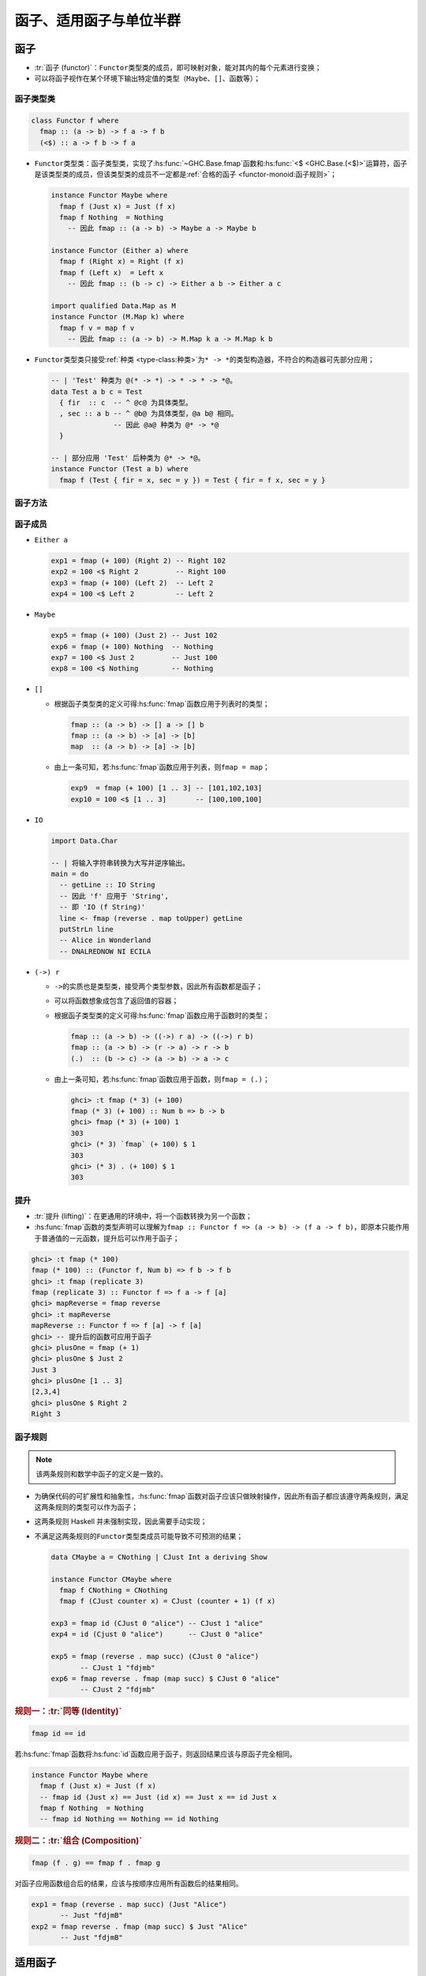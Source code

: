 .. highlight:: haskell
   :linenothreshold: 10

========================
函子、适用函子与单位半群
========================

函子
====

- :tr:`函子 (functor)`\ ：\ ``Functor``\ 类型类的成员，即可映射对象，能对其内的每个元素进行变换；
- 可以将函子视作在某个环境下输出特定值的类型（\ ``Maybe``\ 、\ ``[]``\ 、函数等）；

函子类型类
----------

.. code-block::

   class Functor f where
     fmap :: (a -> b) -> f a -> f b
     (<$) :: a -> f b -> f a

- ``Functor``\ 类型类：函子类型类，实现了\ :hs:func:`~GHC.Base.fmap`\ 函数和\ :hs:func:`<$ <GHC.Base.(<$)>`\ 运算符，函子是该类型类的成员，但该类型类的成员不一定都是\ :ref:`合格的函子 <functor-monoid:函子规则>`\ ；

  .. code-block::

     instance Functor Maybe where
       fmap f (Just x) = Just (f x)
       fmap f Nothing  = Nothing
         -- 因此 fmap :: (a -> b) -> Maybe a -> Maybe b

     instance Functor (Either a) where
       fmap f (Right x) = Right (f x)
       fmap f (Left x)  = Left x
         -- 因此 fmap :: (b -> c) -> Either a b -> Either a c

     import qualified Data.Map as M
     instance Functor (M.Map k) where
       fmap f v = map f v
         -- 因此 fmap :: (a -> b) -> M.Map k a -> M.Map k b

- ``Functor``\ 类型类只接受\ :ref:`种类 <type-class:种类>`\ 为\ ``* -> *``\ 的类型构造器，不符合的构造器可先部分应用；

  .. code-block::

     -- | 'Test' 种类为 @(* -> *) -> * -> * -> *@。
     data Test a b c = Test
       { fir  :: c  -- ^ @c@ 为具体类型。
       , sec :: a b -- ^ @b@ 为具体类型，@a b@ 相同。
                    -- 因此 @a@ 种类为 @* -> *@
       }

     -- | 部分应用 'Test' 后种类为 @* -> *@。
     instance Functor (Test a b) where
       fmap f (Test { fir = x, sec = y }) = Test { fir = f x, sec = y }

.. hs:module:: GHC.Base

函子方法
--------

.. hs:function:: fmap :: Functor f => (a -> b) -> f a -> f b

.. hs:function:: (<$>) :: Functor f => (a -> b) -> f a -> f b

   接受一个函数和一个函子，对函子包含的每个值应用函数并返回新函子。

   :hs:func:`<$> <(<$>)>`\ 中缀运算符是\ :hs:func:`fmap`\ 函数的同义词，其命名是对\ :hs:func:`$ <GHC.Base.($)>`\ 运算符的化用。

   .. note::

      可以将函子想象为容器，函数应用于容器中的值，再将结果放回容器。但要注意，“容器”只是一种比喻说法，更准确的术语为“\ :tr:`计算上下文 (computational context)`\ ”。

   .. code-block::

      exp1 = show (Just 3)      -- "Just 3"
      exp2 = fmap show (Just 3) -- Just "3"

.. hs:function:: (<$) :: Functor f => a -> f b -> f a

   接受一个值和一个函子，将函子内的每个值都替换为该值并返回新函子。

   .. code-block::

      exp3 = 3 <$ Just 1     -- Just 3
      exp4 = 'a' <$ [1 .. 4] -- "aaaa"

   .. collapse:: 源码

      .. code-block::
         :linenos:

         infixl 4 <$

         (<$) :: a -> f b -> f a
         (<$) = fmap . const

函子成员
--------

- ``Either a``

  .. code-block::

     exp1 = fmap (+ 100) (Right 2) -- Right 102
     exp2 = 100 <$ Right 2         -- Right 100
     exp3 = fmap (+ 100) (Left 2)  -- Left 2
     exp4 = 100 <$ Left 2          -- Left 2

  .. collapse:: 源码

     .. code-block::
        :linenos:

        instance Functor (Either a) where
            fmap _ (Left x) = Left x
            fmap f (Right y) = Right (f y)

- ``Maybe``

  .. code-block::

     exp5 = fmap (+ 100) (Just 2) -- Just 102
     exp6 = fmap (+ 100) Nothing  -- Nothing
     exp7 = 100 <$ Just 2         -- Just 100
     exp8 = 100 <$ Nothing        -- Nothing

  .. collapse:: 源码

     .. code-block::
        :linenos:

        instance Functor Maybe where
            fmap _ Nothing  = Nothing
            fmap f (Just a) = Just (f a)

- ``[]``

  - 根据函子类型类的定义可得\ :hs:func:`fmap`\ 函数应用于列表时的类型；

    .. code-block::

       fmap :: (a -> b) -> [] a -> [] b
       fmap :: (a -> b) -> [a] -> [b]
       map  :: (a -> b) -> [a] -> [b]

  - 由上一条可知，若\ :hs:func:`fmap`\ 函数应用于列表，则\ ``fmap = map``\ ；

    .. code-block::

       exp9  = fmap (+ 100) [1 .. 3] -- [101,102,103]
       exp10 = 100 <$ [1 .. 3]       -- [100,100,100]

  .. collapse:: 源码

     .. code-block::
        :linenos:

        instance Functor [] where
            fmap = map

- ``IO``

  .. code-block::

     import Data.Char

     -- | 将输入字符串转换为大写并逆序输出。
     main = do
       -- getLine :: IO String
       -- 因此 'f' 应用于 'String',
       -- 即 'IO (f String)'
       line <- fmap (reverse . map toUpper) getLine
       putStrLn line
       -- Alice in Wonderland
       -- DNALREDNOW NI ECILA

  .. collapse:: 源码

     .. code-block::
        :linenos:

        instance Functor IO where
            fmap f x = x >>= (pure . f)

- ``(->) r``

  - ``->``\ 的实质也是类型类，接受两个类型参数，因此所有函数都是函子；
  - 可以将函数想象成包含了返回值的容器；
  - 根据函子类型类的定义可得\ :hs:func:`fmap`\ 函数应用于函数时的类型；

    .. code-block::

       fmap :: (a -> b) -> ((->) r a) -> ((->) r b)
       fmap :: (a -> b) -> (r -> a) -> r -> b
       (.)  :: (b -> c) -> (a -> b) -> a -> c

  - 由上一条可知，若\ :hs:func:`fmap`\ 函数应用于函数，则\ ``fmap = (.)``\ ；

    .. code-block::

       ghci> :t fmap (* 3) (+ 100)
       fmap (* 3) (+ 100) :: Num b => b -> b
       ghci> fmap (* 3) (+ 100) 1
       303
       ghci> (* 3) `fmap` (+ 100) $ 1
       303
       ghci> (* 3) . (+ 100) $ 1
       303

  .. collapse:: 源码

     .. code-block::
        :linenos:

        instance Functor ((->) r) where
            fmap = (.)

提升
----

- :tr:`提升 (lifting)`\ ：在更通用的环境中，将一个函数转换为另一个函数；
- :hs:func:`fmap`\ 函数的类型声明可以理解为\ ``fmap :: Functor f => (a -> b) -> (f a -> f b)``\ ，即原本只能作用于普通值的一元函数，提升后可以作用于函子；

.. code-block::

   ghci> :t fmap (* 100)
   fmap (* 100) :: (Functor f, Num b) => f b -> f b
   ghci> :t fmap (replicate 3)
   fmap (replicate 3) :: Functor f => f a -> f [a]
   ghci> mapReverse = fmap reverse
   ghci> :t mapReverse
   mapReverse :: Functor f => f [a] -> f [a]
   ghci> -- 提升后的函数可应用于函子
   ghci> plusOne = fmap (+ 1)
   ghci> plusOne $ Just 2
   Just 3
   ghci> plusOne [1 .. 3]
   [2,3,4]
   ghci> plusOne $ Right 2
   Right 3

函子规则
--------

.. note::

   该两条规则和数学中函子的定义是一致的。

- 为确保代码的可扩展性和抽象性，\ :hs:func:`fmap`\ 函数对函子应该只做映射操作，因此所有函子都应该遵守两条规则，满足这两条规则的类型可以作为函子；
- 这两条规则 Haskell 并未强制实现，因此需要手动实现；
- 不满足这两条规则的\ ``Functor``\ 类型类成员可能导致不可预测的结果；

  .. code-block::

     data CMaybe a = CNothing | CJust Int a deriving Show

     instance Functor CMaybe where
       fmap f CNothing = CNothing
       fmap f (CJust counter x) = CJust (counter + 1) (f x)

     exp3 = fmap id (CJust 0 "alice") -- CJust 1 "alice"
     exp4 = id (Cjust 0 "alice")      -- CJust 0 "alice"

     exp5 = fmap (reverse . map succ) (CJust 0 "alice")
            -- CJust 1 "fdjmb"
     exp6 = fmap reverse . fmap (map succ) $ CJust 0 "alice"
            -- CJust 2 "fdjmb"

.. rubric:: 规则一：\ :tr:`同等 (Identity)`

.. code-block::

   fmap id == id

若\ :hs:func:`fmap`\ 函数将\ :hs:func:`id`\ 函数应用于函子，则返回结果应该与原函子完全相同。

.. code-block::

   instance Functor Maybe where
     fmap f (Just x) = Just (f x)
     -- fmap id (Just x) == Just (id x) == Just x == id Just x
     fmap f Nothing  = Nothing
     -- fmap id Nothing == Nothing == id Nothing

.. rubric:: 规则二：\ :tr:`组合 (Composition)`

.. code-block::

   fmap (f . g) == fmap f . fmap g

对函子应用函数组合后的结果，应该与按顺序应用所有函数后的结果相同。

.. code-block::

   exp1 = fmap (reverse . map succ) (Just "Alice")
          -- Just "fdjmB"
   exp2 = fmap reverse . fmap (map succ) $ Just "Alice"
          -- Just "fdjmB"

适用函子
========

- :tr:`适用函子 (applicative functor)`\ ：\ ``Applicative``\ 类型类的成员，函子的增强版；
- ``Functor``\ 类型类的方法不能处理两个普通函子间的运算，而适用函子类型类可以；

适用函子类型类
--------------

.. code-block::

   class Functor f => Applicative f where
     pure :: a -> f a
     (<*>) :: f (a -> b) -> f a -> f b
     liftA2 :: (a -> b -> c) -> f a -> f b -> f c
     (*>) :: f a -> f b -> f b
     (<*) :: f a -> f b -> f a

- ``Applicative``\ 类型类：定义了上述方法的类型类，其成员同时也是\ ``Functor``\ 类型类的成员；

适用函子方法
------------

.. hs:function:: pure :: Applicative f => a -> f a

   接受一个值，将值打包进函子中，返回一个适用函子。

   .. code-block::

      exp1 = pure 1 :: Maybe Int                  -- Just 1
      exp2 = pure "alice" :: Either String String -- Right "alice"

.. hs:function:: (<*>) :: Applicative f => f (a -> b) -> f a -> f b

   接受一个包含函数的函子和另一函子，将函数提取出来并应用于另一函子内的值，最终返回新函子。

   .. code-block::

      exp3 = Just (+ 3) <*> Just 9     -- Just 12
      exp4 = pure (+ 3) <*> Just 10    -- Just 13
      exp5 = Just (++ "!") <*> Nothing -- Nothing

   .. collapse:: 源码

      .. code-block::
         :linenos:

         infixl 4 <*>

         (<*>) :: f (a -> b) -> f a -> f b
         (<*>) = liftA2 id

.. hs:function:: liftA2 :: Applicative f => (a -> b -> c) -> f a -> f b -> f c

   用于提升函数，即原本只能作用于普通值的二元函数，提升后可作用于两个函子。

   .. code-block::

      import GHC.Base
      exp6 = liftA2 (+) (Just 1) (Just 2) -- Just 3
      exp7 = liftA2 (*) (Just 3) Nothing  -- Nothing

   .. collapse:: 源码

      .. code-block::
         :linenos:

         liftA2 :: (a -> b -> c) -> f a -> f b -> f c
         liftA2 f x = (<*>) (fmap f x)

.. hs:function:: (*>) :: Applicative f => f a -> f b -> f b

   丢弃第一个参数，选择第二个参数。

   .. code-block::

      exp8 = Just 1 *> Just 2 -- Just 2

   .. collapse:: 源码

      .. code-block::
         :linenos:

         infixl 4 *>

         (*>) :: f a -> f b -> f b
         a1 *> a2 = (id <$ a1) <*> a2

.. hs:function:: (<*) :: Applicative f => f a -> f b -> f a

   丢弃第二个参数，选择第一个参数。

   .. code-block::

      exp9 = Just 1 <* Just 2 -- Just 1

   .. collapse:: 源码

      .. code-block::
         :linenos:

         infixl 4 <*

         (<*) :: f a -> f b -> f a
         (<*) = liftA2 const

适用函子成员
------------

- ``Either e``

  .. code-block::

     import GHC.Base
     exp1 = pure 1 :: Either e Int         -- Right 1
     exp2 = Right (+ 100) <*> Right 2      -- Right 102
     exp3 = liftA2 (+) (Right 3) (Right 4) -- Right 7

  .. collapse:: 源码

     .. code-block::
        :linenos:

        instance Applicative (Either e) where
            pure          = Right
            Left  e <*> _ = Left e
            Right f <*> r = fmap f r

.. _applicative-list:

- ``[]``

  - 由于列表的结果是\ :tr:`非确定 (non-deterministic)`\ 的，因此\ :hs:func:`<*> <GHC.Base.(<*>)>`\ 会遍历提取列表所有元素并应用于右侧列表所有元素上，返回的列表包含所有排列组合的结果；
  - \ :hs:func:`<*> <GHC.Base.(<*>)>`\ 可用来替代列表推导式；

    .. code-block::

       exp4 = [ x * y | x <- [2, 5, 10], y <- [8, 10, 11] ]
              -- [16,20,22,40,50,55,80,100,110]
       exp5 = (*) <$> [2, 5, 10] <*> [8, 10, 11]
              -- [16,20,22,40,50,55,80,100,110]

  - 对于列表，\ ``pure f <*> xs``\ 等价于\ ``fmap f xs``\ ；

  .. code-block::

     exp6 = [(+ 1),(+ 2)] <*> pure 4 -- [5,6]
     exp7 = liftA2 (*) [1 .. 3] [2 .. 4]
            -- [1*2,1*3,1*4,2*2,2*3,2*4,3*2,3*3,3*4] = [2,3,4,4,6,8,6,9,12]

  .. collapse:: 源码

     .. code-block::
        :linenos:

        instance Applicative [] where
            {-# INLINE pure #-}
            pure x    = [x]
            {-# INLINE (<*>) #-}
            fs <*> xs = [ f x | f <- fs, x <- xs ]
            {-# INLINE liftA2 #-}
            liftA2 f xs ys = [ f x y | x <- xs, y <- ys ]
            {-# INLINE (*>) #-}
            xs *> ys  = [ y | _ <- xs, y <- ys ]

- ``Maybe``

  .. code-block::

     exp8 = Just (+ 3) <*> Nothing -- Nothing

  .. collapse:: 源码

     .. code-block::
        :linenos:

        instance Applicative Maybe where
            pure = Just

            Just f  <*> m  = fmap f m
            Nothing <*> _m = Nothing

            liftA2 f (Just x) (Just y) = Just (f x y)
            liftA2 _ _ _ = Nothing

            Just _m1 *> m2  = m2
            Nothing  *> _m2 = Nothing

- ``IO``

  - 对于\ ``IO``\ 类，\ :hs:func:`pure`\ 等价于\ :hs:func:`return`\ ；

  .. code-block::

     exp9 <- pure (++ "!") <*> getLine
          -- Alice
          -- "Alice!"
     exp10 <- (++) <$> getLine <*> getLine
           -- Hello
           -- World
           -- "HelloWorld"

- ``(->) r``

  - 对于函数，\ :hs:func:`pure`\ 等价于\ :hs:func:`const`\ ；
  - 从左侧函数提取出返回值后应用于右侧函数的返回值，返回结果；

  .. code-block::

     exp11 = pure 3 "blah"       -- 3
     exp12 = (+) <*> (* 100) $ 2 -- (+2) (2*100) = 202

  .. collapse:: 源码

     .. code-block::
        :linenos:

        instance Applicative ((->) r) where
            pure = const
            (<*>) f g x = f x (g x)
            liftA2 q f g x = q (f x) (g x)

- ``Control.Applicative.ZipList``

  - 对普通列表使用\ :hs:func:`<*> <GHC.Base.(<*>)>`\ 时，结果可看作两个列表元素的排列组合，而对\ ``ZipList``\ 类型使用\ :hs:func:`<*> <GHC.Base.(<*>)>`\ 时，可对列表对应位置的元素进行操作（长度为最短列表的长度）；

    .. collapse:: 源码

       .. code-block::
          :linenos:

          newtype ZipList a = ZipList { getZipList :: [a] }
                            deriving ( Show     -- ^ @since 4.7.0.0
                                     , Eq       -- ^ @since 4.7.0.0
                                     , Ord      -- ^ @since 4.7.0.0
                                     , Read     -- ^ @since 4.7.0.0
                                     , Functor  -- ^ @since 2.01
                                     , Foldable -- ^ @since 4.9.0.0
                                     , Generic  -- ^ @since 4.7.0.0
                                     , Generic1 -- ^ @since 4.7.0.0
                                     )

  - 对\ ``ZipList``\ 类型应用\ :hs:func:`pure`\ 时返回无限列表，满足\ ``pure f <*> xs == fmap f xs``\ ；

  .. code-block::

     exp13 = getZipList $ (+) <$> ZipList [1, 2, 3] <*> ZipList [100, 100, 100]
             -- -> getZipList $ ZipList[(+1),(+2),(+3)] <*> ZipList [100,100,100]
             -- -> getZipList $ ZipList [((+1) 100),((+2) 100),((+3) 100)]
             -- -> [101,102,103]
     exp14 = getZipList $ pure (+ 3) <*> ZipList [1, 2, 3]
             -- -> getZipList $ ZipList [(+3),(+3),(+3),...] <*> ZipList [1,2,3]
             -- -> getZipList $ ZipList [((+3) 1),((+3) 2),((+3) 3)]
             -- -> [4,5,6]


  .. collapse:: 源码

     .. code-block::
        :linenos:

        instance Applicative ZipList where
            pure x = ZipList (repeat x)
            liftA2 f (ZipList xs) (ZipList ys) = ZipList (zipWith f xs ys)

适用函子规则
------------

- 和函子相同，适用函子同样需要遵循一定的规则；

.. rubric:: 规则一：\ :tr:`同等 (Identity)`

.. code-block::

   pure id <*> v = v

.. code-block::

   exp1 = pure id <*> Just 2 -- Just 2

.. rubric:: 规则二：\ :tr:`组合 (Composition)`

.. code-block::

   pure (.) <*> u <*> v <*> w = u <*> (v <*> w)

.. code-block::

   exp2 = pure (.) <*> Just (+ 3) <*> Just (* 4) <*> Just 5 -- Just 23
   exp3 = Just (+ 3) <*> (Just (* 4) <*> Just 5)            -- Just 23

.. rubric:: 规则三：\ :tr:`同态 (Homomorphism)`

.. code-block::

   pure f <*> pure x = pure (f x)

.. code-block::

   exp4 = pure (+ 2) <*> pure 3 -- 5
   exp5 = pure ((+ 2) 3)        -- 5

.. rubric:: 规则四：\ :tr:`交换 (Interchange)`

.. code-block::

   u <*> pure y = pure ($ y) <*> u

.. code-block::

   exp6 = Just (+ 2) <*> pure 3     -- Just 5
   exp7 = pure ($ 3) <*> Just (+ 2) -- Just 5

单位半群
========

定义
----

- :tr:`半群 (semigroup)`\ ：对于非空集合 :math:`S` 和二元运算操作 :math:`\circ : S \times S \to S`\ ，若 :math:`\forall x, y, z \in S`\ ，满足 :math:`(x \circ y) \circ z = x \circ (y \circ z)`\ ，则称二元元组 :math:`(S, \circ)` 为半群，简称为半群 :math:`S`\ ；

  - 这种性质称为\ :tr:`结合性 (associativity)`\ ；

  .. note::

     对于自然数集 :math:`\mathbb{N}`，有乘法运算 :math:`\times`，且 :math:`\forall x, y ,z \in \mathbb{N}`，满足 :math:`(x \times y) \times z = x \times (y \times z)`，因此 :math:`(\mathbb{N}, \times)` 为半群。

- :tr:`单位半群 (monoid)`\ ：对于半群 :math:`S`\ ，若 :math:`\exists e`\ ，有 :math:`\forall a \in S`\ ，满足 :math:`a \circ e = e \circ a = a`\ ，则称三元元组 :math:`(S, \circ, e)` 为单位半群，也称为幺半群；

  - :math:`e` 称为\ :tr:`单位元 (identity)`\ ；

  .. note::

     对于半群 :math:`(\mathbb{N}, \times)`\ ，存在单位元 :math:`1`\ ，对于 :math:`\forall a \in \mathbb{N}`\ ，满足 :math:`a \times 1 = 1 \times a = a`\ ，因此 :math:`(\mathbb{N}, \times, 1)` 为单位半群。

- Haskell 中\ ``Semigroup``\ 和\ ``Monoid``\ 类型类的定义与数学定义基本一致；

半群类型类
----------

.. code-block::

   class Semigroup a where
     (<>) :: a -> a -> a
     sconcat :: NonEmpty a -> a
     stimes :: Integral b => b -> a -> a

- ``Semigroup``\ 类型类：接受一个具体类型；

.. hs:module:: GHC.Base

半群方法
--------

.. hs:function:: (<>) :: Semigroup a => a -> a -> a

   接受两个半群，以特定方式结合后返回第三个半群。

   .. collapse:: 源码

      .. code-block::
         :linenos:

         infixr 6 <>

.. hs:function:: sconcat :: Semigroup a => NonEmpty a -> a

   接受一个\ ``NonEmpty``\ 类型，对列表中所有值应用\ :hs:func:`<> <GHC.Base.(<>)>`\ 后将所有结果缩减为一个最终值。

.. hs:function:: stimes :: (Semigroup a, Integral b) => b -> a -> a

   接受一个整型值和一个半群，将半群中的值重复整型值次，返回结果半群。

   .. code-block::

      res = stimes 4 [1, 2] -- [1,2,1,2,1,2,1,2]

半群规则
--------

- Haskell 中\ ``Semigroup``\ 类型类的规则与数学定义基本一致

.. rubric:: 规则：\ :tr:`结合 (Associativity)`

.. code-block::

   x <> (y <> z) = (x <> y) <> z

单位半群类型类
--------------

.. code-block::

   class Semigroup a => Monoid a where
     mempty :: a
     mappend :: a -> a -> a
     mconcat :: [a] -> a

- ``Monoid``\ 类型类：接受一个具体类型，同时该类型也是\ ``Semigroup``\ 类型类的成员；

单位半群方法
------------

.. hs:function:: mempty :: Monoid a => a

   本质为\ :ref:`多态常量 <type:类型变量>`\ ，代表该单位半群的单位元。

   .. code-block::

      exp1 = mempty :: [a]        -- []
      exp2 = mempty :: String     -- ""
      exp3 = mempty :: ([a], [b]) -- ([],[])

.. hs:function:: mappend :: Monoid a => a -> a -> a

   该函数和\ :hs:func:`<> <GHC.Base.(<>)>`\ 运算符是同义词，但接受两个单位半群。

   .. code-block::

      exp4 = mappend [] [1]          -- [1]
      exp5 = mappend "Hello" "World" -- "HelloWorld"

   .. note::

      :hs:func:`mappend`\ 函数的命名稍微有些费解。虽然函数名带“append”，但并不代表该函数将两个值追加在一起。实际上该函数只是一个二元函数，接受两个值并返回第三个值。

   .. attention::

      该函数是\ :hs:func:`<> <GHC.Base.(<>)>`\ 运算符的同义词，因此稍显冗余。Haskell 会在未来版本中移除该函数。

   .. collapse:: 源码

      .. code-block::
         :linenos:

         mappend :: a -> a -> a
         mappend = (<>)
         {-# INLINE mappend #-}

.. hs:function:: mconcat :: Monoid a => [a] -> a

   接受单位半群值的列表，并对所有值应用\ :hs:func:`mappend`\ 函数，返回最终值。

   .. code-block::

      exp6 = mconcat ["Hello", "World"]     -- "HelloWorld"
      exp7 = mconcat [["Hello"], ["World"]] -- ["Hello", "World"]

   .. collapse:: 源码

      .. code-block::
         :linenos:

         mconcat :: [a] -> a
         mconcat = foldr mappend mempty
         {-# INLINE mconcat #-}

单位半群成员
------------

- ``[a]``

  .. code-block::

     exp1 = ("one" <> "two") <> "three"   -- "onetwothree"
     exp2 = "one" <> ("two" <> "three")   -- "onetwothree"
     exp3 = "one" <> mempty               -- "one"
     exp4 = mconcat [[1, 2], [3, 6], [9]] -- [1,2,3,6,9]
     exp5 = mempty :: [a]                 -- []

  .. collapse:: 源码

     .. code-block::
        :linenos:

        import Data.Semigroup.Internal (stimesList)

        instance Semigroup [a] where
                (<>) = (++)
                {-# INLINE (<>) #-}

                stimes = stimesList

        instance Monoid [a] where
                {-# INLINE mempty #-}
                mempty = []
                {-# INLINE mconcat #-}
                mconcat xss = [ x | xs <- xss, x <- xs ]

- ``Product a``

  - ``Product``\ 定义于\ :hs:mod:`Data.Semigroup`\ 模块，\ ``newtype``\ 数字类型，表示数字的乘积；

    .. collapse:: 源码

       .. code-block::
          :linenos:

          newtype Product a = Product { getProduct :: a }
                  deriving ( Eq       -- ^ @since 2.01
                           , Ord      -- ^ @since 2.01
                           , Read     -- ^ @since 2.01
                           , Show     -- ^ @since 2.01
                           , Bounded  -- ^ @since 2.01
                           , Generic  -- ^ @since 4.7.0.0
                           , Generic1 -- ^ @since 4.7.0.0
                           , Num      -- ^ @since 4.7.0.0
                           )

  - ``Product``\ 类型的二元运算为乘法，单位元为\ ``Product 1``\；

  .. code-block::

     exp6 = getProduct $ Product 2 <> Product 3         -- 6
     exp7 = getProduct . mconcat . map Product $ [1..5] -- 120
     exp8 = getProduct mempty                           -- 1

  .. collapse:: 源码
 
     .. code-block::
        :linenos:

        instance Num a => Semigroup (Product a) where
                (<>) = coerce ((*) :: a -> a -> a)
                stimes n (Product a) = Product (a ^ n)
 
        instance Num a => Monoid (Product a) where
                mempty = Product 1

- ``Sum a``

  - ``Sum``\ 定义于\ :hs:mod:`Data.Semigroup`\ 模块，\ ``newtype``\ 数字类型，表示数字的和；

    .. collapse:: 源码

       .. code-block::
          :linenos:

          newtype Sum a = Sum { getSum :: a }
                  deriving ( Eq       -- ^ @since 2.01
                           , Ord      -- ^ @since 2.01
                           , Read     -- ^ @since 2.01
                           , Show     -- ^ @since 2.01
                           , Bounded  -- ^ @since 2.01
                           , Generic  -- ^ @since 4.7.0.0
                           , Generic1 -- ^ @since 4.7.0.0
                           , Num      -- ^ @since 4.7.0.0
                           )

  - ``Sum``\ 类型的二元运算为加法，单位元为\ ``Sum 0``\；

  .. code-block::

    exp9  = getSum $ Sum 2 <> Sum 9      -- 11
    exp10 = getSum . mconcat . map Sum $ [1..5] -- 15

  .. collapse:: 源码
  
     .. code-block::
        :linenos:

        instance Num a => Semigroup (Sum a) where
                (<>) = coerce ((+) :: a -> a -> a)
                stimes n (Sum a) = Sum (fromIntegral n * a)
  
        instance Num a => Monoid (Sum a) where
                mempty = Sum 0

- ``Any``

  - 定义于\ :hs:mod:`Data.Semigroup`\ 模块，\ ``newtype``\ 布尔类型，表示存在一个布尔值为真；

    .. collapse:: 源码

       .. code-block::
          :linenos:

          newtype Any = Any { getAny :: Bool }
                  deriving ( Eq      -- ^ @since 2.01
                           , Ord     -- ^ @since 2.01
                           , Read    -- ^ @since 2.01
                           , Show    -- ^ @since 2.01
                           , Bounded -- ^ @since 2.01
                           , Generic -- ^ @since 4.7.0.0
                           )

  - ``Any``\ 类型的二元运算为逻辑或，单位元为\ ``False``；

  .. code-block::

     exp11 = getAny $ Any True <> Any False             -- True
     exp12 = getAny . mconcat . map Any $ [False, True, False] -- True

  .. collapse:: 源码

     .. code-block::
        :linenos:

        instance Semigroup Any where
                (<>) = coerce (||)
                stimes = stimesIdempotentMonoid

        instance Monoid Any where
                mempty = Any False

- ``All``

  - 定义于\ :hs:mod:`Data.Semigroup`\ 模块，\ ``newtype``\ 布尔类型，表示所有布尔值均为真；

    .. collapse:: 源码

       .. code-block::
          :linenos:

          newtype All = All { getAll :: Bool }
                  deriving ( Eq      -- ^ @since 2.01
                           , Ord     -- ^ @since 2.01
                           , Read    -- ^ @since 2.01
                           , Show    -- ^ @since 2.01
                           , Bounded -- ^ @since 2.01
                           , Generic -- ^ @since 4.7.0.0
                           )

  - ``All``\ 类型的二元运算为逻辑和，单位元为\ ``All True``\ ；

  .. code-block::

     exp13 = getAll $ All True <> All False           -- False
     exp14 = getAll . mconcat . map All $ [True, True, True] -- True

  .. collapse:: 源码

     .. code-block::
        :linenos:

        instance Semigroup All where
                (<>) = coerce (&&)
                stimes = stimesIdempotentMonoid

        instance Monoid All where
                mempty = All True

- ``Ordering``

  - ``Ordering``\ 类型也是\ ``Monoid``\ 类型类的成员，单位元为\ ``EQ``\ ；
  - ``Ordering``\ 类型的二元运算始终保留左侧值，除非左侧值为\ ``EQ``\ ；

    .. code-block::

       exp15 = (LT <> GT) <> GT -- LT
       exp16 = LT <> (GT <> GT) -- LT
       exp17 = EQ <> GT         -- GT
       exp18 = GT <> EQ         -- GT

  - ``Ordering``\ 类型作为\ ``Monoid``\ 类型类的成员，让对象间的比较方式更加丰富，且允许按照重要程度对比较方式进行排序；

  .. tip::

     可以将\ ``Ordering``\ 的单位半群想象为英语词典词条排序的过程。若两个词条的首字母不同（\ ``LT``\ 或\ ``GT``\ ），则比较结束，直接返回结果；若首字母相同（\ ``EQ``\ ），则比较下一字母。

  .. code-block::

     -- | 比较两个字符串长度。
     -- 若长度相同，则比较元音字母数量。
     -- 若元音数量相同，则比较字母顺序。
     --
     -- ==== __例子：__
     -- >>> lengthCompare "o" "on"
     -- LT
     --
     -- >>> lengthCompare "zen" "ana"
     -- LT
     --
     -- >>> lengthCompare "ox" "on"
     -- GT
     lengthCompare :: String -> String -> Ordering
     lengthCompare x y =
         (length x `compare` length y)
             <> (vowels x `compare` vowels y)
             <> (x `compare` y)
         where vowels = length . filter (`elem` "aeiou")

  .. collapse:: 源码

     .. code-block::
        :linenos:

        instance Semigroup Ordering where
                LT <> _ = LT
                EQ <> y = y
                GT <> _ = GT

                stimes = stimesIdempotentMonoid

        instance Monoid Ordering where
                mempty = EQ

- ``Maybe a``

  - ``Maybe``\ 类型的单位元为\ ``Nothing``\ ；
  - 始终对\ ``Maybe``\ 类型的值应用\ :hs:func:`mappend`\ 函数，除非值为\ ``Nothing``\ ，此时保留另一个值；
  - ``Maybe``\ 类型的类型参数也必须为\ ``Semigroup``\ 类型类的成员；

    .. code-block::

       exp19 = Just "alice" <> Nothing      -- Just "alice"
       exp20 = Nothing <> Just LT           -- Just LT
       exp21 = Just (Sum 3) <> Just (Sum 4) -- Just (Sum {getSum = 7})

  .. collapse:: 源码

     .. code-block::
        :linenos:

        instance Semigroup a => Semigroup (Maybe a) where
            Nothing <> b       = b
            a       <> Nothing = a
            Just a  <> Just b  = Just (a <> b)

            stimes = stimesMaybe

        instance Semigroup a => Monoid (Maybe a) where
            mempty = Nothing

- ``First a``

  - ``First``\ 定义于\ :hs:mod:`Data.Monoid`\ 模块，\ ``newtype`` ``Maybe``\ 类型，表示最左侧的非\ ``Nothing``\ 值；

    .. collapse:: 源码

       .. code-block::
          :linenos:

          newtype First a = First { getFirst :: Maybe a }
                  deriving ( Eq          -- ^ @since 2.01
                           , Ord         -- ^ @since 2.01
                           , Read        -- ^ @since 2.01
                           , Show        -- ^ @since 2.01
                           , Generic     -- ^ @since 4.7.0.0
                           , Generic1    -- ^ @since 4.7.0.0
                           , Functor     -- ^ @since 4.8.0.0
                           , Applicative -- ^ @since 4.8.0.0
                           , Monad       -- ^ @since 4.8.0.0
                           )

  - ``First``\ 类型保留最左侧的值，若左值为\ ``Nothing``\ ，则保留右值，单位元为\ ``First Nothing``\ ；

  .. code-block::

     exp22 = getFirst $ First (Just 'a') <> First (Just 'b')    -- Just 'a'
     exp23 = getFirst . mconcat . map First $ [Nothing, Just 1] -- Just 1

  .. collapse:: 源码

     .. code-block::
        :linenos:

        instance Semigroup (First a) where
                First Nothing <> b = b
                a             <> _ = a
                stimes = stimesIdempotentMonoid

        instance Monoid (First a) where
                mempty = First Nothing

- ``Last a``

  - ``Last``\ 定义于\ ``Data.Monoid``\ 模块，``newtype`` ``Maybe``\ 类型，表示最右侧的非\ ``Nothing``\ 值；

    .. collapse:: 源码

       .. code-block::
          :linenos:

          newtype Last a = Last { getLast :: Maybe a }
                  deriving ( Eq          -- ^ @since 2.01
                           , Ord         -- ^ @since 2.01
                           , Read        -- ^ @since 2.01
                           , Show        -- ^ @since 2.01
                           , Generic     -- ^ @since 4.7.0.0
                           , Generic1    -- ^ @since 4.7.0.0
                           , Functor     -- ^ @since 4.8.0.0
                           , Applicative -- ^ @since 4.8.0.0
                           , Monad       -- ^ @since 4.8.0.0
                           )

  - ``Last``\ 类型保留最右侧的值，若右值为\ ``Nothing``\ ，则保留左值，单位元为\ ``Last Nothing``\ ；

  .. code-block::

     exp24 = getLast $ Last (Just 1) <> Last (Just 2)                 -- Just 2
     exp25 = getLast . mconcat . map Last $ [Just 1, Just 2, Nothing] -- Just 2

  .. collapse:: 源码

     .. code-block::
        :linenos:

        instance Semigroup (Last a) where
                a <> Last Nothing = a
                _ <> b            = b
                stimes = stimesIdempotentMonoid

        instance Monoid (Last a) where
                mempty = Last Nothing

单位半群规则
------------

- Haskell 中\ ``Monoid``\ 类型类的规则与\ :ref:`数学定义 <functor-monoid:定义>`\ 基本一致；

.. rubric:: 规则一：\ :tr:`结合 (Associativity)`

.. code-block::

   (x <> y) <> z = x <> (y <> z)

.. rubric:: 规则二：\ :tr:`右同等 (Right identity)`

.. code-block::

   x <> mempty = x

.. rubric:: 规则三：\ :tr:`左同等 (Left identity)`

.. code-block::

   mempty <> x = x

.. rubric:: 规则四：\ :tr:`串联 (Concatenation)`

.. code-block::

   mconcat = foldr (<>) mempty
